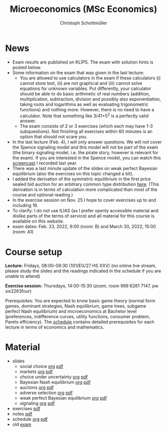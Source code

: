 #+TITLE: Microeconomics (MSc Economics)
#+AUTHOR: Christoph Schottmüller
#+Options: toc:nil H:2

* News
- Exam results are published on KLIPS. The exam with solution hints is posted below.
- Some information on the exam that was given in the last lecture:
  - You are allowed to use calculators in the exam if these calculators (i) cannot store text, (ii) are not graphical and (iii) cannot solve equations for unknown variables. Put differently, your calculator should be able to do basic arithmetic of real numbers (addition, multiplication, subtraction, division and possibly also exponentiation, taking roots and logarithms as well as evaluating trigonometric functions) and nothing more. However, there is no need to have a calculator. Note that something like 3/41+5^2 is a perfectly valid answer.
  - The exam consists of 2 or 3 exercises (which each may have 1-3 subquestions). Not finishing all exercises within 60 minutes is an option that should not scare you.  
- In the last lecture (Feb. 4), I will only answer questions. We will not cover the Spence signaling model and this model will not be part of the exam (the binary signaling model, i.e. the pirate story, however is relevant for the exam). If you are interested in the Spence model, you can watch this [[https://web.tresorit.com/l/pnuTt#Ykzctmj2R-PkxcosnxLLmw][screencast]] I recorded last year.   
- There was a last minute update of the slides on weak perfect Bayesian equilibrium (also the exercises on this topic changed a bit). 
- I added the derivation of the symmetric equilibrium in the first price sealed bid auction for an arbitrary common type distribution [[https://web.tresorit.com/l/sXAYt#3MXtRbZbcXY1eRYOj5VZbA][here]]. (This derivation is in terms of calculation more complicated than most of the course and optional reading.)
- In the exercise session on Nov. 25 I hope to cover exercises up to and including 19.
- To clarify: I do not use ILIAS (as I prefer openly accessible material and dislike parts of the terms of service) and all material for this course is available on this website.
- exam dates: Feb. 23, 2022, 9:00 (room: B) and March 30, 2022, 15:00 (room: A1)

* Course setup
  *Lecture:* Fridays, 08:00-09:30 (101/EG/27 HS XXV) (no online live stream, please study the slides and the readings indicated in the schedule if you are unable to attend)
  
  *Exercise session:* Thursdays, 14:00-15:30 (zoom, room 999 6261 7147, pw six2263four) 

  Prerequisites: You are expected to know basic game theory (normal form games, dominant strategies, Nash equilibrium, game trees, subgame perfect Nash equilibrium) and microeconomics at Bachelor level (preferences, indifference curves, utility functions, consumer problem, Pareto efficiency). The  [[https://web.tresorit.com/l/M1vPF#qsgBnSpLwC1xwq2yNER_jA][schedule]] contains detailed prerequisites for each lecture in terms of economics and mathematics.
* Material  
 - slides
   - social choice [[https://github.com/schottmueller/microMSc/blob/main/slides/socialChoice.org][org]] [[https://github.com/schottmueller/microMSc/files/7396033/socialChoice.pdf][pdf]]
   - markets [[https://github.com/schottmueller/microMSc/blob/main/slides/markets.org][org]]  [[https://github.com/schottmueller/microMSc/files/7476051/markets.pdf][pdf]]
   - choice under uncertainty [[https://github.com/schottmueller/microMSc/blob/main/slides/vNM.org][org]] [[https://github.com/schottmueller/microMSc/files/7476052/vNM.pdf][pdf]]
   - Bayesian Nash equilibrium [[https://github.com/schottmueller/microMSc/blob/main/slides/bne.org][org]] [[https://github.com/schottmueller/microMSc/files/7142285/bne.pdf][pdf]]
   - auctions [[https://github.com/schottmueller/microMSc/blob/main/slides/auctions.org][org]] [[https://github.com/schottmueller/microMSc/files/7607665/auctions.pdf][pdf]]
   - adverse selection [[https://github.com/schottmueller/microMSc/blob/main/slides/lemons.org][org]] [[https://github.com/schottmueller/microMSc/files/7142286/lemons.pdf][pdf]]
   - weak perfect Bayesian equilibrium [[https://github.com/schottmueller/microMSc/blob/main/slides/wpbe.org][org]] [[https://github.com/schottmueller/microMSc/files/7907234/wpbe.pdf][pdf]]
   - signaling [[https://github.com/schottmueller/microMSc/blob/main/slides/signal.org][org]] [[https://github.com/schottmueller/microMSc/files/7142291/signal.pdf][pdf]]    
 - exercises [[https://web.tresorit.com/l/Qo4h7#k9w136JGBVYuzX4D_hW5Cg][pdf]]
 - notes [[https://web.tresorit.com/l/sXAYt#3MXtRbZbcXY1eRYOj5VZbA][pdf]]
 - schedule [[https://github.com/schottmueller/microMSc/blob/main/schedule.org][org]] [[https://web.tresorit.com/l/M1vPF#qsgBnSpLwC1xwq2yNER_jA][pdf]]
 - old [[https://web.tresorit.com/l/adtBo#vW3CitLl2joqqwhmYtUrfg][exam]]

